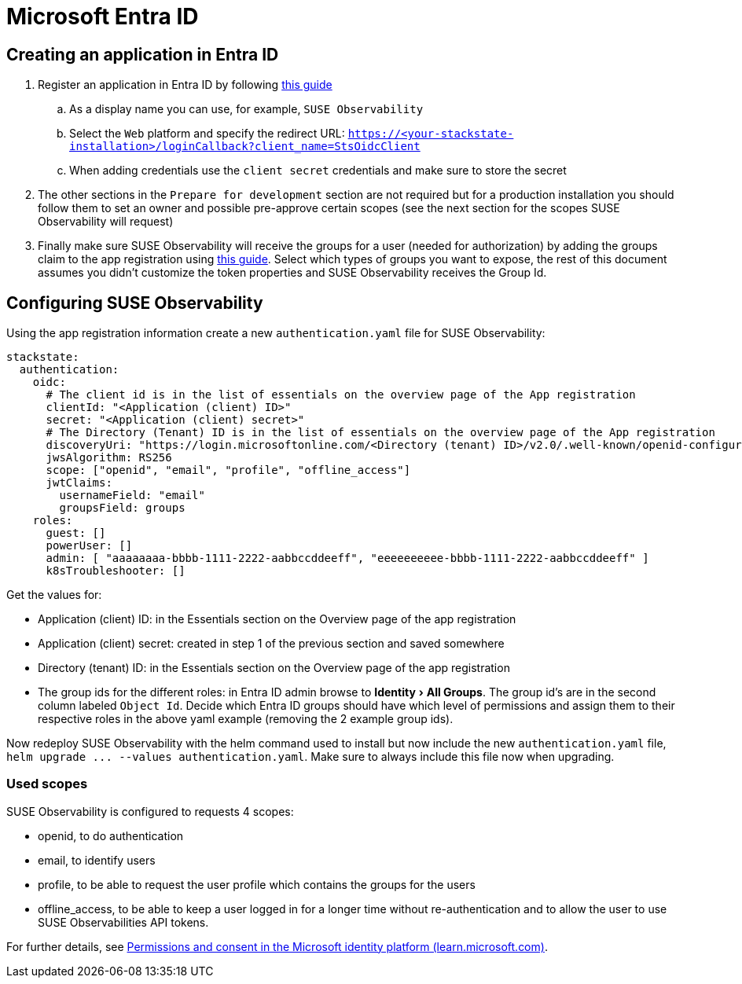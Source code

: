 = Microsoft Entra ID
:description: SUSE Observability Self-hosted
:experimental:

== Creating an application in Entra ID

. Register an application in Entra ID by following https://learn.microsoft.com/en-us/entra/identity-platform/quickstart-register-app?tabs=client-secret[this guide]
 .. As a display name you can use, for example, `SUSE Observability`
 .. Select the `Web` platform and specify the redirect URL: `https://<your-stackstate-installation>/loginCallback?client_name=StsOidcClient`
 .. When adding credentials use the `client secret` credentials and make sure to store the secret
. The other sections in the `Prepare for development` section are not required but for a production installation you should follow them to set an owner and possible pre-approve certain scopes (see the next section for the scopes SUSE Observability will request)
. Finally make sure SUSE Observability will receive the groups for a user (needed for authorization) by adding the groups claim to the app registration using https://learn.microsoft.com/en-us/entra/identity-platform/optional-claims?tabs=appui#configure-groups-optional-claims[this guide]. Select which types of groups you want to expose, the rest of this document assumes you didn't customize the token properties and SUSE Observability receives the Group Id.

== Configuring SUSE Observability

Using the app registration information create a new `authentication.yaml` file for SUSE Observability:

----
stackstate:
  authentication:
    oidc:
      # The client id is in the list of essentials on the overview page of the App registration
      clientId: "<Application (client) ID>"
      secret: "<Application (client) secret>"
      # The Directory (Tenant) ID is in the list of essentials on the overview page of the App registration
      discoveryUri: "https://login.microsoftonline.com/<Directory (tenant) ID>/v2.0/.well-known/openid-configuration"
      jwsAlgorithm: RS256
      scope: ["openid", "email", "profile", "offline_access"]
      jwtClaims:
        usernameField: "email"
        groupsField: groups
    roles:
      guest: []
      powerUser: []
      admin: [ "aaaaaaaa-bbbb-1111-2222-aabbccddeeff", "eeeeeeeeee-bbbb-1111-2222-aabbccddeeff" ]
      k8sTroubleshooter: []
----

Get the values for:

* Application (client) ID: in the Essentials section on the Overview page of the app registration
* Application (client) secret: created in step 1 of the previous section and saved somewhere
* Directory (tenant) ID: in the Essentials section on the Overview page of the app registration
* The group ids for the different roles: in Entra ID admin browse to menu:Identity[All Groups]. The group id's are in the second column labeled `Object Id`. Decide which Entra ID groups should have which level of permissions and assign them to their respective roles in the above yaml example (removing the 2 example group ids).

Now redeploy SUSE Observability with the helm command used to install but now include the new `authentication.yaml` file, `+helm upgrade ... --values authentication.yaml+`. Make sure to always include this file now when upgrading.

=== Used scopes

SUSE Observability is configured to requests 4 scopes:

* openid, to do authentication
* email, to identify users
* profile, to be able to request the user profile which contains the groups for the users
* offline_access, to be able to keep a user logged in for a longer time without re-authentication and to allow the user to use SUSE Observabilities API tokens.

For further details, see https://learn.microsoft.com/en-us/azure/active-directory/develop/v2-permissions-and-consent[Permissions and consent in the Microsoft identity platform (learn.microsoft.com)].
